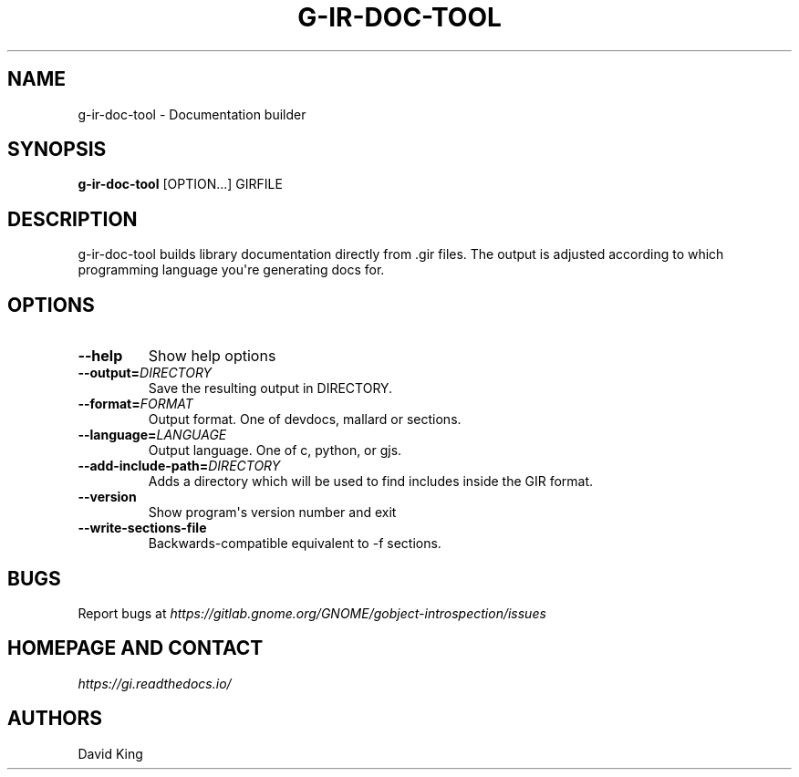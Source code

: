 .\" Man page generated from reStructuredText.
.
.TH G-IR-DOC-TOOL 1 "" "" ""
.SH NAME
g-ir-doc-tool \- Documentation builder
.
.nr rst2man-indent-level 0
.
.de1 rstReportMargin
\\$1 \\n[an-margin]
level \\n[rst2man-indent-level]
level margin: \\n[rst2man-indent\\n[rst2man-indent-level]]
-
\\n[rst2man-indent0]
\\n[rst2man-indent1]
\\n[rst2man-indent2]
..
.de1 INDENT
.\" .rstReportMargin pre:
. RS \\$1
. nr rst2man-indent\\n[rst2man-indent-level] \\n[an-margin]
. nr rst2man-indent-level +1
.\" .rstReportMargin post:
..
.de UNINDENT
. RE
.\" indent \\n[an-margin]
.\" old: \\n[rst2man-indent\\n[rst2man-indent-level]]
.nr rst2man-indent-level -1
.\" new: \\n[rst2man-indent\\n[rst2man-indent-level]]
.in \\n[rst2man-indent\\n[rst2man-indent-level]]u
..
.SH SYNOPSIS
.sp
\fBg\-ir\-doc\-tool\fP [OPTION...] GIRFILE
.SH DESCRIPTION
.sp
g\-ir\-doc\-tool builds library documentation directly from .gir files. The output
is adjusted according to which programming language you\(aqre generating docs for.
.SH OPTIONS
.INDENT 0.0
.TP
.B \-\-help
Show help options
.TP
.BI \-\-output\fB= DIRECTORY
Save the resulting output in DIRECTORY.
.TP
.BI \-\-format\fB= FORMAT
Output format. One of devdocs, mallard or sections.
.TP
.BI \-\-language\fB= LANGUAGE
Output language. One of c, python, or gjs.
.TP
.BI \-\-add\-include\-path\fB= DIRECTORY
Adds a directory which will be used to find includes inside the GIR format.
.TP
.B \-\-version
Show program\(aqs version number and exit
.TP
.B \-\-write\-sections\-file
Backwards\-compatible equivalent to \-f sections.
.UNINDENT
.SH BUGS
.sp
Report bugs at \fI\%https://gitlab.gnome.org/GNOME/gobject\-introspection/issues\fP
.SH HOMEPAGE AND CONTACT
.sp
\fI\%https://gi.readthedocs.io/\fP
.SH AUTHORS
.sp
David King
.\" Generated by docutils manpage writer.
.
